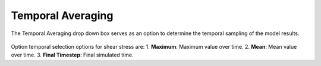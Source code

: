 Temporal Averaging
---------------------------------------

The Temporal Averaging drop down box serves as an option to determine the temporal sampling of the model results.

.. figure:: ../../media/temporal_avg.webp
   :scale: 100 %
   :alt: Temporal Averaging

Option temporal selection options for shear stress are:
1. **Maximum**: Maximum value over time.
2. **Mean**: Mean value over time.
3. **Final Timestep**: Final simulated time.